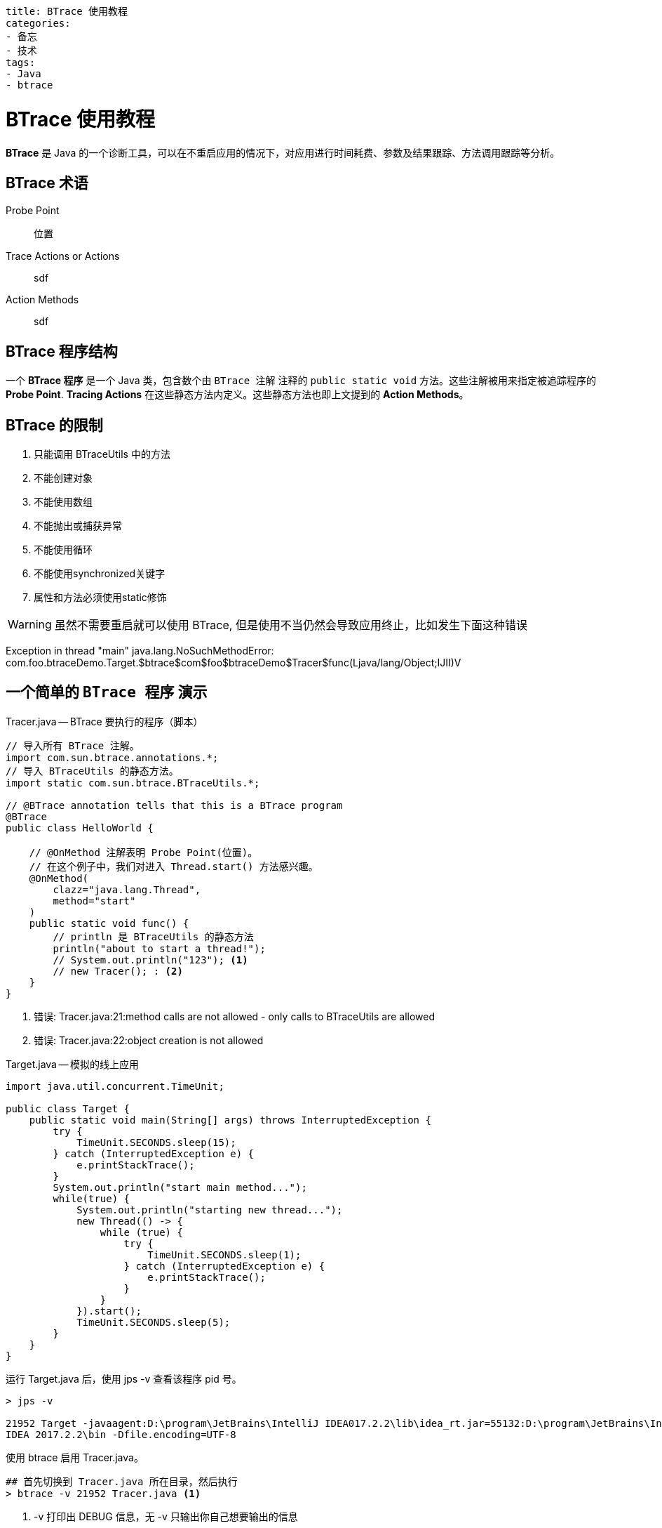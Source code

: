 ----
title: BTrace 使用教程
categories:
- 备忘
- 技术
tags:
- Java
- btrace
----

= BTrace 使用教程
:icons: font

*BTrace* 是 Java 的一个诊断工具，可以在不重启应用的情况下，对应用进行时间耗费、参数及结果跟踪、方法调用跟踪等分析。

== BTrace 术语

[quota]
Probe Point::
    位置
Trace Actions or Actions::
    sdf
Action Methods::
    sdf

== BTrace 程序结构

一个 *BTrace 程序* 是一个 Java 类，包含数个由 `BTrace 注解` 注释的 `public static void` 方法。这些注解被用来指定被追踪程序的 *Probe Point*. *Tracing Actions* 在这些静态方法内定义。这些静态方法也即上文提到的 *Action Methods*。

== BTrace 的限制

1. 只能调用 BTraceUtils 中的方法
2. 不能创建对象
3. 不能使用数组
4. 不能抛出或捕获异常
5. 不能使用循环
6. 不能使用synchronized关键字
7. 属性和方法必须使用static修饰

[WARNING]
====
虽然不需要重启就可以使用 BTrace, 但是使用不当仍然会导致应用终止，比如发生下面这种错误
====



Exception in thread "main" java.lang.NoSuchMethodError: com.foo.btraceDemo.Target.$btrace$com$foo$btraceDemo$Tracer$func(Ljava/lang/Object;IJII)V

== 一个简单的 `BTrace 程序` 演示
.Tracer.java -- BTrace 要执行的程序（脚本）
[source, java]
-----
// 导入所有 BTrace 注解。
import com.sun.btrace.annotations.*;
// 导入 BTraceUtils 的静态方法。
import static com.sun.btrace.BTraceUtils.*;

// @BTrace annotation tells that this is a BTrace program
@BTrace
public class HelloWorld {
 
    // @OnMethod 注解表明 Probe Point(位置)。
    // 在这个例子中，我们对进入 Thread.start() 方法感兴趣。 
    @OnMethod(
        clazz="java.lang.Thread",
        method="start"
    )
    public static void func() {
        // println 是 BTraceUtils 的静态方法
        println("about to start a thread!");
        // System.out.println("123"); <1> 
        // new Tracer(); : <2> 
    }
}
-----

<1> 错误: Tracer.java:21:method calls are not allowed - only calls to BTraceUtils are allowed
<2> 错误: Tracer.java:22:object creation is not allowed

.Target.java -- 模拟的线上应用
[source, java]
----
import java.util.concurrent.TimeUnit;

public class Target {
    public static void main(String[] args) throws InterruptedException {
        try {
            TimeUnit.SECONDS.sleep(15);
        } catch (InterruptedException e) {
            e.printStackTrace();
        }
        System.out.println("start main method...");
        while(true) {
            System.out.println("starting new thread...");
            new Thread(() -> {
                while (true) {
                    try {
                        TimeUnit.SECONDS.sleep(1);
                    } catch (InterruptedException e) {
                        e.printStackTrace();
                    }
                }
            }).start();
            TimeUnit.SECONDS.sleep(5);
        }
    }
}
----

运行 Target.java 后，使用 jps -v 查看该程序 pid 号。
----
> jps -v

21952 Target -javaagent:D:\program\JetBrains\IntelliJ IDEA017.2.2\lib\idea_rt.jar=55132:D:\program\JetBrains\IntelliJ
IDEA 2017.2.2\bin -Dfile.encoding=UTF-8
----

使用 btrace 启用 Tracer.java。
----
## 首先切换到 Tracer.java 所在目录，然后执行
> btrace -v 21952 Tracer.java <1>
----
<1> -v 打印出 DEBUG 信息，无 -v 只输出你自己想要输出的信息

可以看到在 Target.java 和 BTrace 的窗口都输出了调试信息。在 Target 中一旦一个新线程被创建，BTrace 便可以打印出相关信息。

== 进阶 -- BTrace 注解

假设我们想诊断这样一个方法：

.Target.java
[source, java]
----
public int add (int a, int b)   {  
    int sum=a+b;  
    System.out.println("和："+sum);  
    return a+b;  
}  
----



* @OnMethod

更多解释请参考 wiki
[bibliography]
- 所有的注解都在其托管的 github 仓库 https://github.com/btraceio/btrace/wiki/BTrace-Annotations[wiki 页面]

